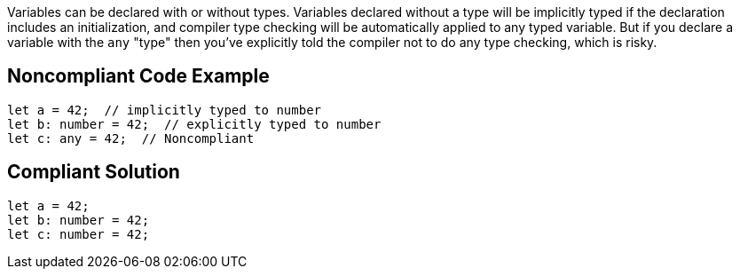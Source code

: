 Variables can be declared with or without types. Variables declared without a type will be implicitly typed if the declaration includes an initialization, and compiler type checking will be automatically applied to any typed variable. But if you declare a variable with the ``++any++`` "type" then you've explicitly told the compiler not to do any type checking, which is risky. 


== Noncompliant Code Example

----
let a = 42;  // implicitly typed to number
let b: number = 42;  // explicitly typed to number
let c: any = 42;  // Noncompliant
----


== Compliant Solution

----
let a = 42;
let b: number = 42;
let c: number = 42;
----


